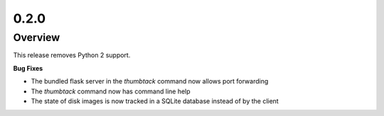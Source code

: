 0.2.0
=====

Overview
--------

This release removes Python 2 support.

**Bug Fixes**

* The bundled flask server in the `thumbtack` command now allows port forwarding
* The `thumbtack` command now has command line help
* The state of disk images is now tracked in a SQLite database instead of by the client

